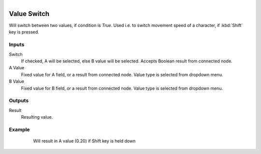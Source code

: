 .. figure:: /images/logic_nodes/values/ln-value_switch.png
   :align: right
   :width: 215
   :alt: Value Switch Node

.. _ln-value_switch:

==============================
Value Switch
==============================

Will switch between two values, if condition is *True*. Used i.e. to switch movement speed of a character, if :kbd:`Shift` key is pressed.

Inputs
++++++++++++++++++++++++++++++

Switch
   If checked, A will be selected, else B value will be selected. Accepts Boolean result from connected node.

A Value
   Fixed value for A field, or a result from connected node. Value type is selected from dropdown menu.

B Value
   Fixed value for B field, or a result from connected node. Value type is selected from dropdown menu.

Outputs
++++++++++++++++++++++++++++++

Result
   Resulting value.

Example
++++++++++++++++++++++++++++++

.. figure:: /images/logic_nodes/values/ln-value_switch-example.png
   :align: center
   :figwidth: 80%
   :alt: Value Switch Node Example

   Will result in A value (0.20) if Shift key is held down
